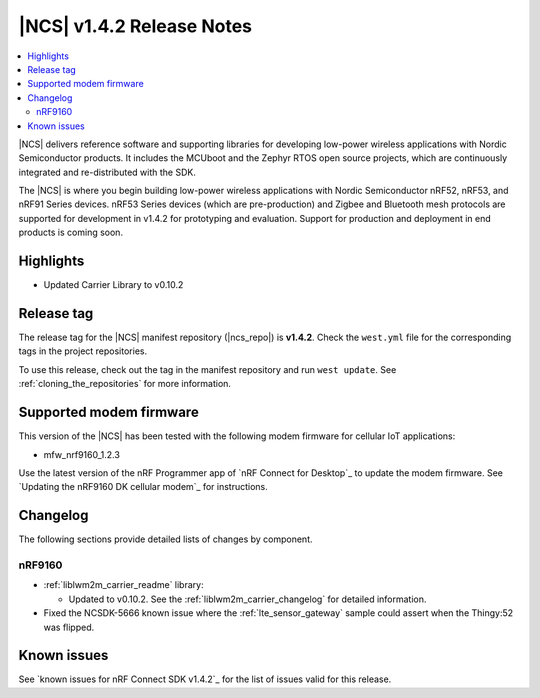 .. _ncs_release_notes_142:

|NCS| v1.4.2 Release Notes
##########################

.. contents::
   :local:
   :depth: 2

|NCS| delivers reference software and supporting libraries for developing low-power wireless applications with Nordic Semiconductor products.
It includes the MCUboot and the Zephyr RTOS open source projects, which are continuously integrated and re-distributed with the SDK.

The |NCS| is where you begin building low-power wireless applications with Nordic Semiconductor nRF52, nRF53, and nRF91 Series devices.
nRF53 Series devices (which are pre-production) and Zigbee and Bluetooth mesh protocols are supported for development in v1.4.2 for prototyping and evaluation.
Support for production and deployment in end products is coming soon.


Highlights
**********

* Updated Carrier Library to v0.10.2

Release tag
***********

The release tag for the |NCS| manifest repository (|ncs_repo|) is **v1.4.2**.
Check the ``west.yml`` file for the corresponding tags in the project repositories.

To use this release, check out the tag in the manifest repository and run ``west update``.
See :ref:`cloning_the_repositories` for more information.

Supported modem firmware
************************

This version of the |NCS| has been tested with the following modem firmware for cellular IoT applications:

* mfw_nrf9160_1.2.3

Use the latest version of the nRF Programmer app of `nRF Connect for Desktop`_ to update the modem firmware.
See `Updating the nRF9160 DK cellular modem`_ for instructions.

Changelog
*********

The following sections provide detailed lists of changes by component.

nRF9160
=======

* :ref:`liblwm2m_carrier_readme` library:

  * Updated to v0.10.2.
    See the :ref:`liblwm2m_carrier_changelog` for detailed information.

* Fixed the NCSDK-5666 known issue where the :ref:`lte_sensor_gateway` sample could assert when the Thingy:52 was flipped.

Known issues
************

See `known issues for nRF Connect SDK v1.4.2`_ for the list of issues valid for this release.
